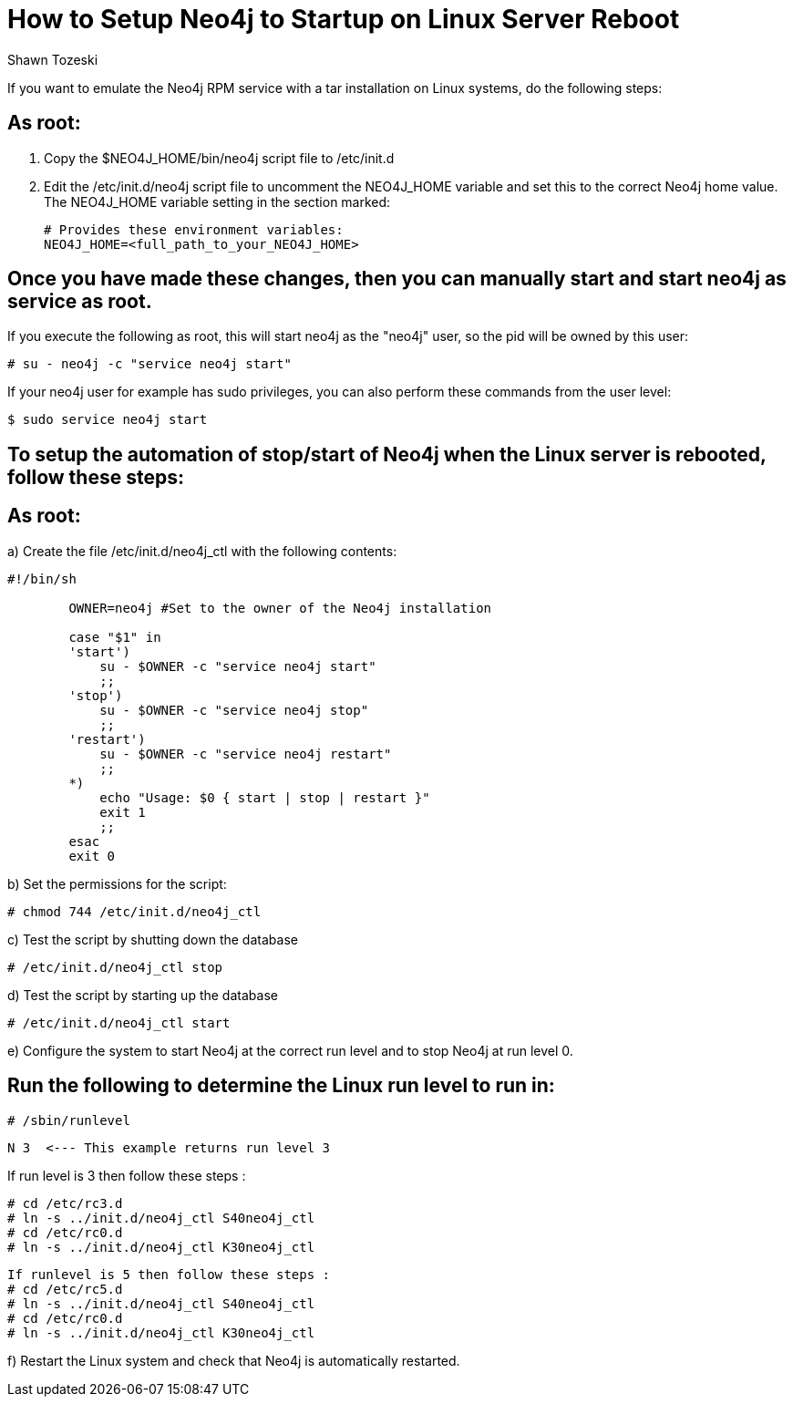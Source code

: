 = How to Setup Neo4j to Startup on Linux Server Reboot
:slug: how-to-setup-neo4j-to-startup-on-linux-server-reboot
:author: Shawn Tozeski
:neo4j-versions: 3.2, 3.3, 3.4
:tags: startup, linux
:environment: linux
:category: operations
:public:

If you want to emulate the Neo4j RPM service with a tar installation on Linux systems, do the following steps:

== As root:

1. Copy the $NEO4J_HOME/bin/neo4j script file to /etc/init.d
2. Edit the /etc/init.d/neo4j script file to uncomment the NEO4J_HOME variable and set this to the correct Neo4j home value.
   The NEO4J_HOME variable setting in the section marked:
    
   # Provides these environment variables:
   NEO4J_HOME=<full_path_to_your_NEO4J_HOME>
   
== Once you have made these changes, then you can manually start and start neo4j as service as root.
 
If you execute the following as root, this will start neo4j as the "neo4j" user, so the pid will be owned by this user:

[source,shell]
----
# su - neo4j -c "service neo4j start"
----

If your neo4j user for example has sudo privileges, you can also perform these commands from the user level:

[source,shell]
----
$ sudo service neo4j start
----

== To setup the automation of stop/start of Neo4j when the Linux server is rebooted, follow these steps:

== As root:

a) Create the file /etc/init.d/neo4j_ctl with the following contents:

[source,shell]
----
#!/bin/sh

        OWNER=neo4j #Set to the owner of the Neo4j installation

        case "$1" in
        'start')
            su - $OWNER -c "service neo4j start"
            ;;
        'stop')
            su - $OWNER -c "service neo4j stop"
            ;;
        'restart')
            su - $OWNER -c "service neo4j restart"
            ;;
        *)
            echo "Usage: $0 { start | stop | restart }"
            exit 1
            ;;
        esac
        exit 0
----

b) Set the permissions for the script:

[source,shell]
----
# chmod 744 /etc/init.d/neo4j_ctl
----

c) Test the script by shutting down the database

[source,shell]
----
# /etc/init.d/neo4j_ctl stop
----

d) Test the script by starting up the database

[source,shell]
----
# /etc/init.d/neo4j_ctl start
----

e) Configure the system to start Neo4j at the correct run level and to stop Neo4j at run level 0.

== Run the following to determine the Linux run level to run in:

[source,shell]
----
# /sbin/runlevel
----

 N 3  <--- This example returns run level 3

If run level is 3 then follow these steps :

[source,shell]
----
# cd /etc/rc3.d
# ln -s ../init.d/neo4j_ctl S40neo4j_ctl
# cd /etc/rc0.d
# ln -s ../init.d/neo4j_ctl K30neo4j_ctl
----

[source,shell]
----
If runlevel is 5 then follow these steps :
# cd /etc/rc5.d
# ln -s ../init.d/neo4j_ctl S40neo4j_ctl
# cd /etc/rc0.d
# ln -s ../init.d/neo4j_ctl K30neo4j_ctl
----

f) Restart the Linux system and check that Neo4j is automatically restarted.
